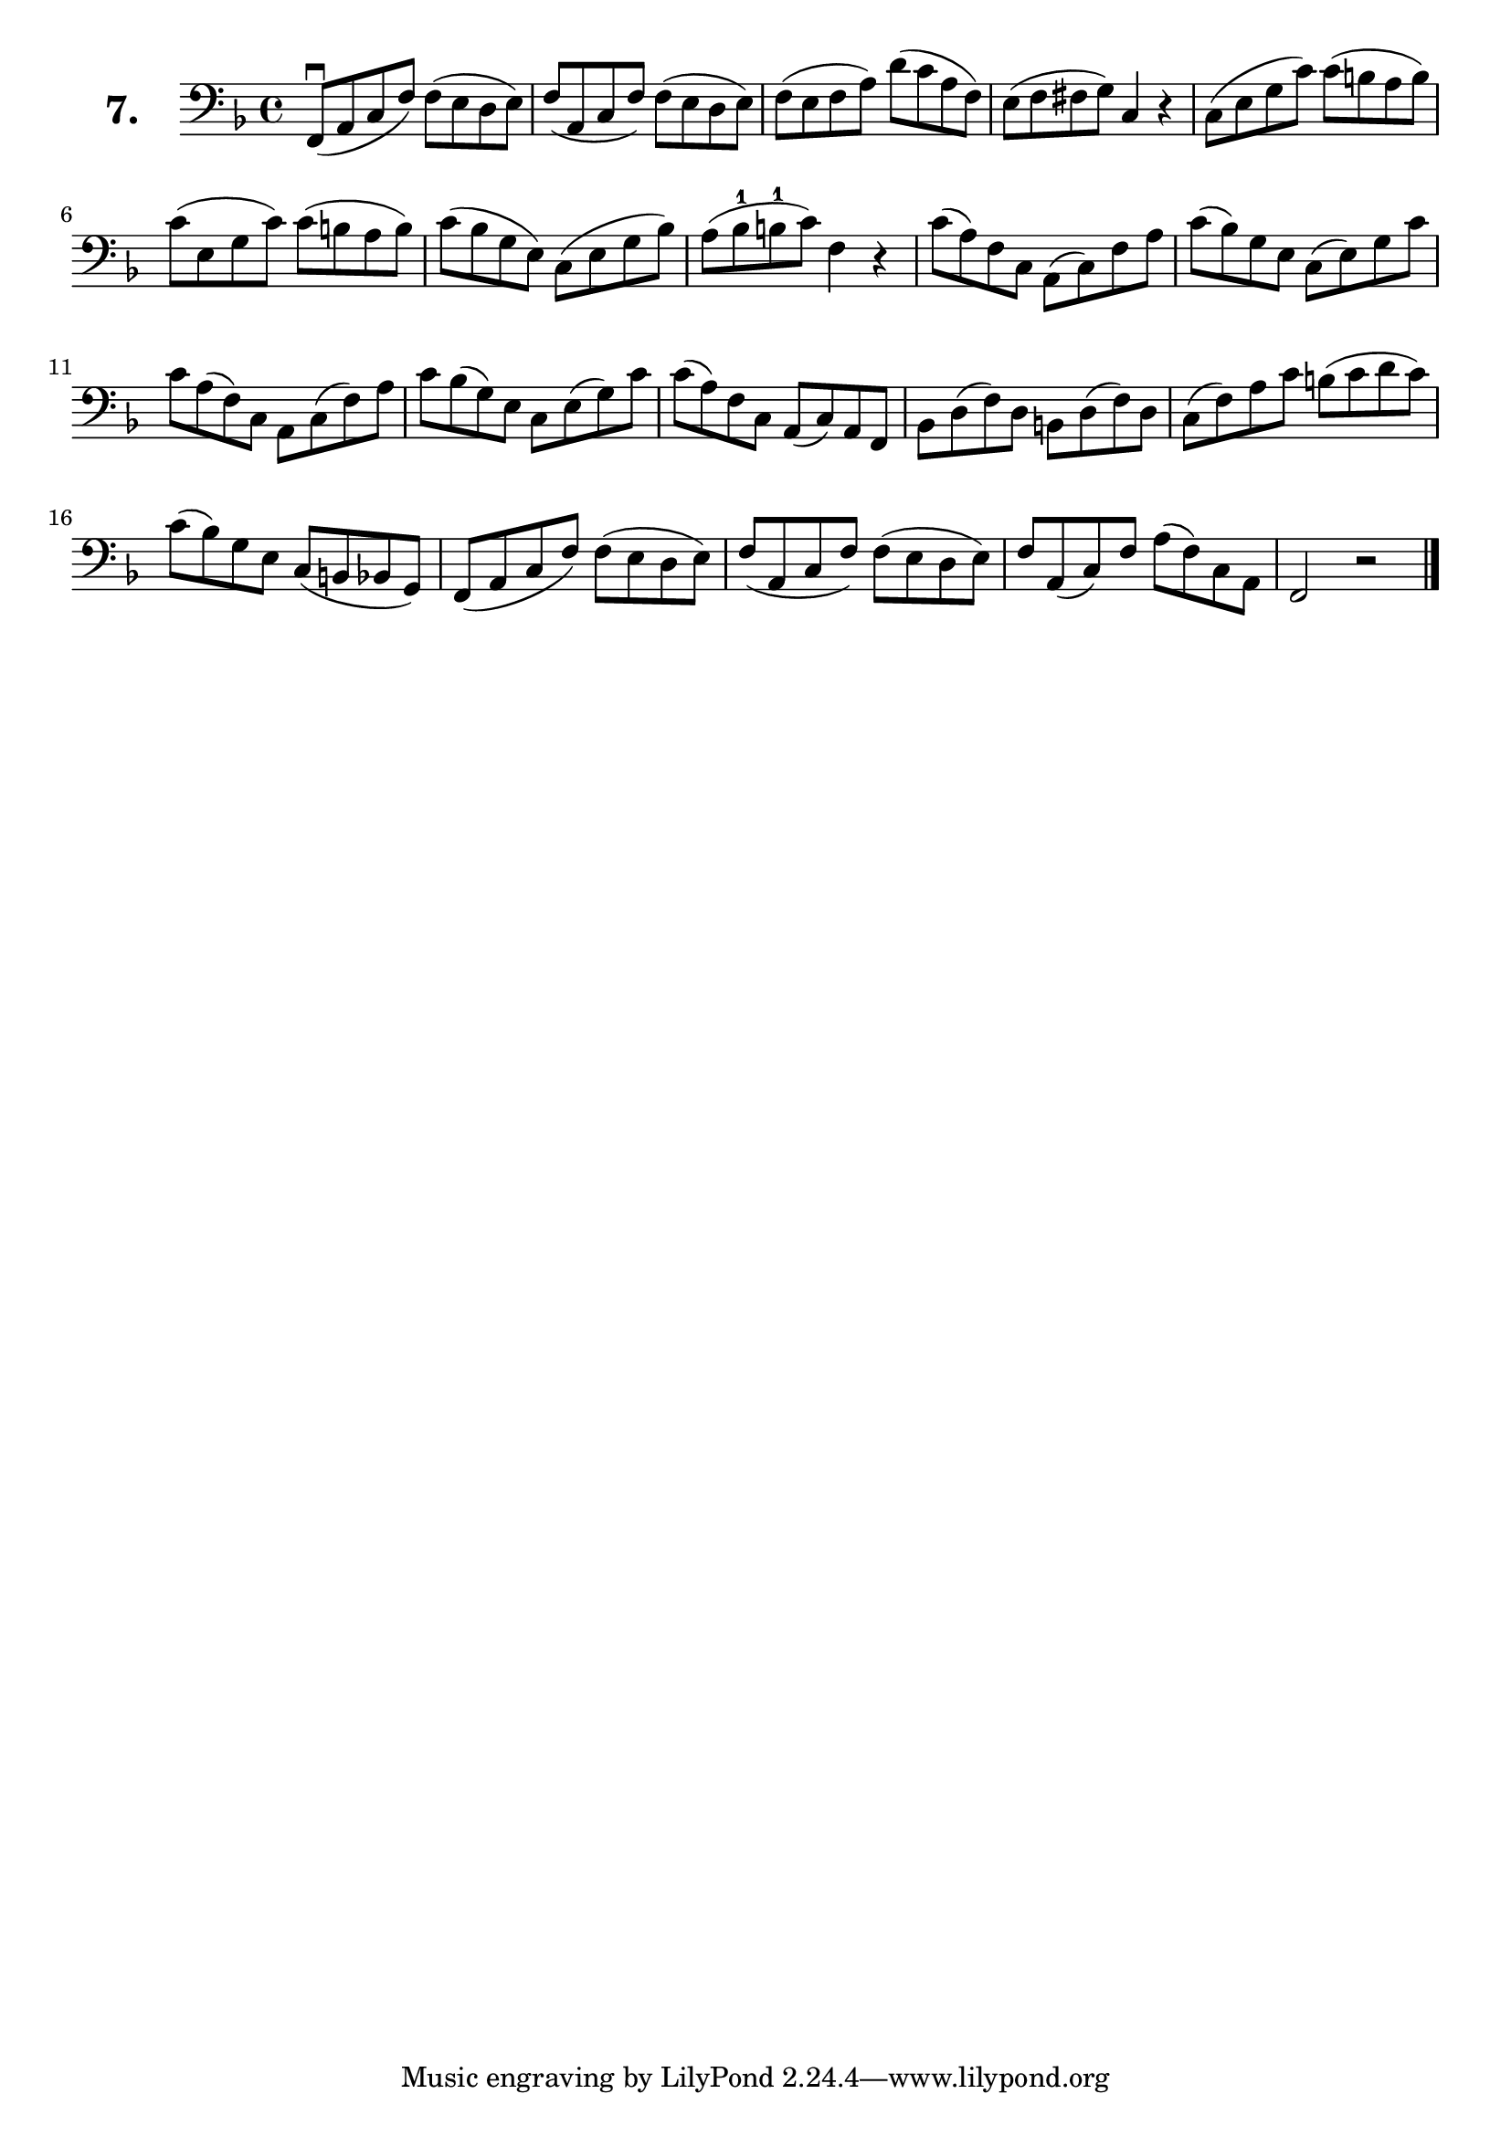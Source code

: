 \version "2.18.2"

\score {
  \new StaffGroup = "" \with {
        instrumentName = \markup { \bold \huge { \larger "7." }}
      }
  <<
    \new Staff = "celloI" \with { midiInstrument = #"cello" }

    \relative c, {
      \clef bass
      \key f \major
      \time 4/4

      f8\downbow( a c f) f( e d e) | %01 
      f( a, c f) f( e d e)         | %02
      f( e f a) d( c a f)          | %03
      e( f fis g) c,4 r            | %04
      c8( e g c) c( b a b)         | %05
      c( e, g c) c( b a b)         | %06
      c( bes g e) c( e g bes)      | %07
      a( bes-1 b-1 c) f,4 r        | %08
      c'8( a) f c a( c) f a        | %09
      c( bes) g e c( e) g c        | %10
      c a( f) c a c( f) a          | %11
      c bes( g) e c e( g) c        | %12
      c( a) f c a( c) a f          | %13
      bes d( f) d b d( f) d        | %14
      c( f) a c b( c d c)          | %15
      c( bes) g e c( b bes g)      | %16
      f( a c f) f( e d e)          | %17
      f( a, c f) f( e d e)         | %18
      f a,( c) f a( f) c a         | %19
      f2 r \bar "|."               | %20

    }
  >>
  \layout {}
  \midi {}
  \header {
    composer = "Sebastian Lee"
    %opus = "Op. 70"
  }
}
